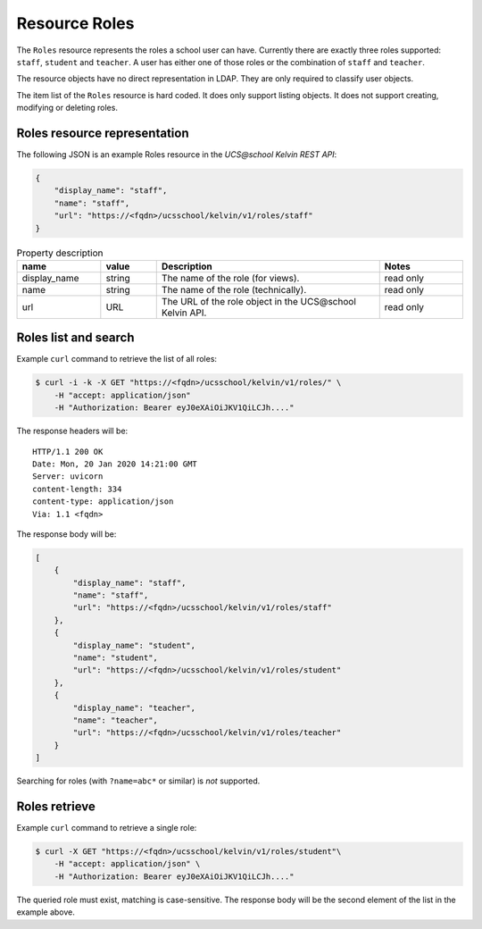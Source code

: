 Resource Roles
==============

The ``Roles`` resource represents the roles a school user can have.
Currently there are exactly three roles supported: ``staff``, ``student`` and ``teacher``.
A user has either one of those roles or the combination of ``staff`` and ``teacher``.

The resource objects have no direct representation in LDAP.
They are only required to classify user objects.

The item list of the ``Roles`` resource is hard coded.
It does only support listing objects.
It does not support creating, modifying or deleting roles.

Roles resource representation
-----------------------------

The following JSON is an example Roles resource in the *UCS\@school Kelvin REST API*:

.. code-block:: json

    {
        "display_name": "staff",
        "name": "staff",
        "url": "https://<fqdn>/ucsschool/kelvin/v1/roles/staff"
    }


.. csv-table:: Property description
   :header: "name", "value", "Description", "Notes"
   :widths: 3, 2, 8, 3
   :escape: '

    "display_name", "string", "The name of the role (for views).", "read only"
    "name", "string", "The name of the role (technically).", "read only"
    "url", "URL", "The URL of the role object in the UCS\@school Kelvin API.", "read only"


Roles list and search
---------------------

Example ``curl`` command to retrieve the list of all roles:

.. code-block:: console

    $ curl -i -k -X GET "https://<fqdn>/ucsschool/kelvin/v1/roles/" \
        -H "accept: application/json"
        -H "Authorization: Bearer eyJ0eXAiOiJKV1QiLCJh...."

The response headers will be::

    HTTP/1.1 200 OK
    Date: Mon, 20 Jan 2020 14:21:00 GMT
    Server: uvicorn
    content-length: 334
    content-type: application/json
    Via: 1.1 <fqdn>

The response body will be:

.. code-block:: json

    [
        {
            "display_name": "staff",
            "name": "staff",
            "url": "https://<fqdn>/ucsschool/kelvin/v1/roles/staff"
        },
        {
            "display_name": "student",
            "name": "student",
            "url": "https://<fqdn>/ucsschool/kelvin/v1/roles/student"
        },
        {
            "display_name": "teacher",
            "name": "teacher",
            "url": "https://<fqdn>/ucsschool/kelvin/v1/roles/teacher"
        }
    ]


Searching for roles (with ``?name=abc*`` or similar) is *not* supported.

Roles retrieve
--------------

Example ``curl`` command to retrieve a single role:

.. code-block:: console

    $ curl -X GET "https://<fqdn>/ucsschool/kelvin/v1/roles/student"\
        -H "accept: application/json" \
        -H "Authorization: Bearer eyJ0eXAiOiJKV1QiLCJh...."

The queried role must exist, matching is case-sensitive.
The response body will be the second element of the list in the example above.
